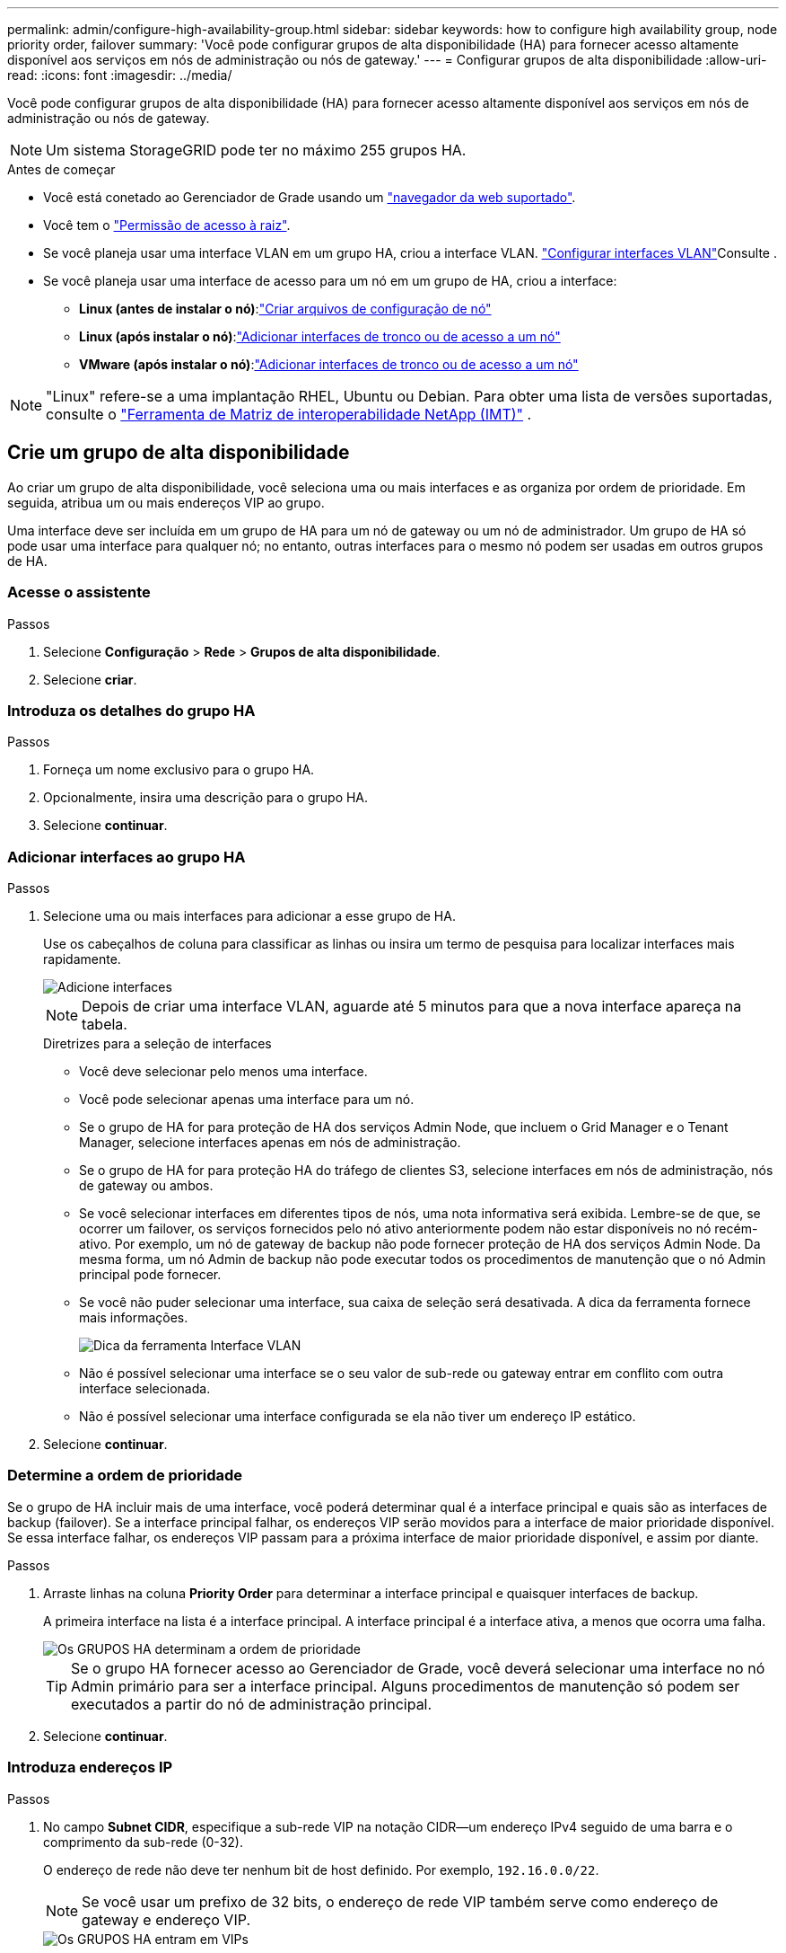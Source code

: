 ---
permalink: admin/configure-high-availability-group.html 
sidebar: sidebar 
keywords: how to configure high availability group, node priority order, failover 
summary: 'Você pode configurar grupos de alta disponibilidade (HA) para fornecer acesso altamente disponível aos serviços em nós de administração ou nós de gateway.' 
---
= Configurar grupos de alta disponibilidade
:allow-uri-read: 
:icons: font
:imagesdir: ../media/


[role="lead"]
Você pode configurar grupos de alta disponibilidade (HA) para fornecer acesso altamente disponível aos serviços em nós de administração ou nós de gateway.


NOTE: Um sistema StorageGRID pode ter no máximo 255 grupos HA.

.Antes de começar
* Você está conetado ao Gerenciador de Grade usando um link:../admin/web-browser-requirements.html["navegador da web suportado"].
* Você tem o link:admin-group-permissions.html["Permissão de acesso à raiz"].
* Se você planeja usar uma interface VLAN em um grupo HA, criou a interface VLAN. link:../admin/configure-vlan-interfaces.html["Configurar interfaces VLAN"]Consulte .
* Se você planeja usar uma interface de acesso para um nó em um grupo de HA, criou a interface:
+
** *Linux (antes de instalar o nó)*:link:../swnodes/creating-node-configuration-files.html["Criar arquivos de configuração de nó"]
** *Linux (após instalar o nó)*:link:../maintain/linux-adding-trunk-or-access-interfaces-to-node.html["Adicionar interfaces de tronco ou de acesso a um nó"]
** *VMware (após instalar o nó)*:link:../maintain/vmware-adding-trunk-or-access-interfaces-to-node.html["Adicionar interfaces de tronco ou de acesso a um nó"]





NOTE: "Linux" refere-se a uma implantação RHEL, Ubuntu ou Debian.  Para obter uma lista de versões suportadas, consulte o https://imt.netapp.com/matrix/#welcome["Ferramenta de Matriz de interoperabilidade NetApp (IMT)"^] .



== Crie um grupo de alta disponibilidade

Ao criar um grupo de alta disponibilidade, você seleciona uma ou mais interfaces e as organiza por ordem de prioridade. Em seguida, atribua um ou mais endereços VIP ao grupo.

Uma interface deve ser incluída em um grupo de HA para um nó de gateway ou um nó de administrador. Um grupo de HA só pode usar uma interface para qualquer nó; no entanto, outras interfaces para o mesmo nó podem ser usadas em outros grupos de HA.



=== Acesse o assistente

.Passos
. Selecione *Configuração* > *Rede* > *Grupos de alta disponibilidade*.
. Selecione *criar*.




=== Introduza os detalhes do grupo HA

.Passos
. Forneça um nome exclusivo para o grupo HA.
. Opcionalmente, insira uma descrição para o grupo HA.
. Selecione *continuar*.




=== Adicionar interfaces ao grupo HA

.Passos
. Selecione uma ou mais interfaces para adicionar a esse grupo de HA.
+
Use os cabeçalhos de coluna para classificar as linhas ou insira um termo de pesquisa para localizar interfaces mais rapidamente.

+
image::../media/ha_group_add_interfaces.png[Adicione interfaces]

+

NOTE: Depois de criar uma interface VLAN, aguarde até 5 minutos para que a nova interface apareça na tabela.

+
.Diretrizes para a seleção de interfaces
** Você deve selecionar pelo menos uma interface.
** Você pode selecionar apenas uma interface para um nó.
** Se o grupo de HA for para proteção de HA dos serviços Admin Node, que incluem o Grid Manager e o Tenant Manager, selecione interfaces apenas em nós de administração.
** Se o grupo de HA for para proteção HA do tráfego de clientes S3, selecione interfaces em nós de administração, nós de gateway ou ambos.
** Se você selecionar interfaces em diferentes tipos de nós, uma nota informativa será exibida. Lembre-se de que, se ocorrer um failover, os serviços fornecidos pelo nó ativo anteriormente podem não estar disponíveis no nó recém-ativo. Por exemplo, um nó de gateway de backup não pode fornecer proteção de HA dos serviços Admin Node. Da mesma forma, um nó Admin de backup não pode executar todos os procedimentos de manutenção que o nó Admin principal pode fornecer.
** Se você não puder selecionar uma interface, sua caixa de seleção será desativada. A dica da ferramenta fornece mais informações.
+
image::../media/vlan_parent_interface_tooltip.png[Dica da ferramenta Interface VLAN]

** Não é possível selecionar uma interface se o seu valor de sub-rede ou gateway entrar em conflito com outra interface selecionada.
** Não é possível selecionar uma interface configurada se ela não tiver um endereço IP estático.


. Selecione *continuar*.




=== Determine a ordem de prioridade

Se o grupo de HA incluir mais de uma interface, você poderá determinar qual é a interface principal e quais são as interfaces de backup (failover). Se a interface principal falhar, os endereços VIP serão movidos para a interface de maior prioridade disponível. Se essa interface falhar, os endereços VIP passam para a próxima interface de maior prioridade disponível, e assim por diante.

.Passos
. Arraste linhas na coluna *Priority Order* para determinar a interface principal e quaisquer interfaces de backup.
+
A primeira interface na lista é a interface principal. A interface principal é a interface ativa, a menos que ocorra uma falha.

+
image::../media/ha_group_determine_failover.png[Os GRUPOS HA determinam a ordem de prioridade]

+

TIP: Se o grupo HA fornecer acesso ao Gerenciador de Grade, você deverá selecionar uma interface no nó Admin primário para ser a interface principal. Alguns procedimentos de manutenção só podem ser executados a partir do nó de administração principal.

. Selecione *continuar*.




=== Introduza endereços IP

.Passos
. No campo *Subnet CIDR*, especifique a sub-rede VIP na notação CIDR--um endereço IPv4 seguido de uma barra e o comprimento da sub-rede (0-32).
+
O endereço de rede não deve ter nenhum bit de host definido. Por exemplo, `192.16.0.0/22`.

+

NOTE: Se você usar um prefixo de 32 bits, o endereço de rede VIP também serve como endereço de gateway e endereço VIP.

+
image::../media/ha_group_select_virtual_ips.png[Os GRUPOS HA entram em VIPs]

. Opcionalmente, se qualquer cliente administrativo ou locatário do S3 acessar esses endereços VIP de uma sub-rede diferente, digite o *Endereço IP do Gateway*. O endereço de gateway deve estar dentro da sub-rede VIP.
+
Os usuários de cliente e administrador usarão esse gateway para acessar os endereços IP virtuais.

. Introduza pelo menos um e não mais de dez endereços VIP para a interface ativa no grupo HA. Todos os endereços VIP devem estar dentro da sub-rede VIP e todos estarão ativos ao mesmo tempo na interface ativa.
+
Você deve fornecer pelo menos um endereço IPv4. Opcionalmente, você pode especificar endereços IPv4 e IPv6 adicionais.

. Selecione *Create HA group* e selecione *Finish*.
+
O Grupo HA é criado e agora você pode usar os endereços IP virtuais configurados.





=== Próximas etapas

Se você usar esse grupo de HA para balanceamento de carga, crie um ponto de extremidade do balanceador de carga para determinar a porta e o protocolo de rede e para anexar todos os certificados necessários. link:configuring-load-balancer-endpoints.html["Configurar pontos de extremidade do balanceador de carga"]Consulte .



== Edite um grupo de alta disponibilidade

Você pode editar um grupo de alta disponibilidade (HA) para alterar seu nome e descrição, adicionar ou remover interfaces, alterar a ordem de prioridade ou adicionar ou atualizar endereços IP virtuais.

Por exemplo, talvez seja necessário editar um grupo de HA se desejar remover o nó associado a uma interface selecionada em um procedimento de desativação de site ou nó.

.Passos
. Selecione *Configuração* > *Rede* > *Grupos de alta disponibilidade*.
+
A página grupos de alta disponibilidade mostra todos os grupos de HA existentes.

. Marque a caixa de seleção para o grupo HA que deseja editar.
. Siga um destes procedimentos, com base no que você deseja atualizar:
+
** Selecione *ações* > *Editar endereço IP virtual* para adicionar ou remover endereços VIP.
** Selecione *ações* > *Editar grupo HA* para atualizar o nome ou a descrição do grupo, adicionar ou remover interfaces, alterar a ordem de prioridade ou adicionar ou remover endereços VIP.


. Se você selecionou *Editar endereço IP virtual*:
+
.. Atualize os endereços IP virtuais do grupo HA.
.. Selecione *Guardar*.
.. Selecione *Finish*.


. Se você selecionou *Edit HA group*:
+
.. Opcionalmente, atualize o nome ou a descrição do grupo.
.. Opcionalmente, selecione ou desmarque as caixas de seleção para adicionar ou remover interfaces.
+

NOTE: Se o grupo HA fornecer acesso ao Gerenciador de Grade, você deverá selecionar uma interface no nó Admin primário para ser a interface principal. Alguns procedimentos de manutenção só podem ser executados a partir do nó de administração principal

.. Opcionalmente, arraste linhas para alterar a ordem de prioridade da interface principal e de quaisquer interfaces de backup para esse grupo de HA.
.. Opcionalmente, atualize os endereços IP virtuais.
.. Selecione *Save* e, em seguida, selecione *Finish*.






== Remova um grupo de alta disponibilidade

Você pode remover um ou mais grupos de alta disponibilidade (HA) de cada vez.


TIP: Não é possível remover um grupo de HA se ele estiver vinculado a um ponto de extremidade do balanceador de carga. Para excluir um grupo de HA, você deve removê-lo de todos os pontos de extremidade do balanceador de carga que o usem.

Para evitar interrupções do cliente, atualize os aplicativos de cliente S3 afetados antes de remover um grupo de HA. Atualize cada cliente para se conetar usando outro endereço IP, por exemplo, o endereço IP virtual de um grupo HA diferente ou o endereço IP configurado para uma interface durante a instalação.

.Passos
. Selecione *Configuração* > *Rede* > *Grupos de alta disponibilidade*.
. Revise a coluna *Load balancer endpoints* para cada grupo de HA que você deseja remover. Se algum ponto final do balanceador de carga estiver listado:
+
.. Vá para *Configuração* > *Rede* > *Pontos de extremidade do balanceador de carga*.
.. Selecione a caixa de verificação para o endpoint.
.. Selecione *actions* > *Edit endpoint binding mode*
.. Atualize o modo de encadernação para remover o grupo HA.
.. Selecione *Salvar alterações*.


. Se não houver pontos de extremidade do balanceador de carga listados, marque a caixa de seleção para cada grupo de HA que você deseja remover.
. Selecione *ações* > *Remover grupo HA*.
. Reveja a mensagem e selecione *Eliminar grupo HA* para confirmar a sua seleção.
+
Todos os grupos de HA selecionados são removidos. Um banner verde de sucesso aparece na página grupos de alta disponibilidade.


